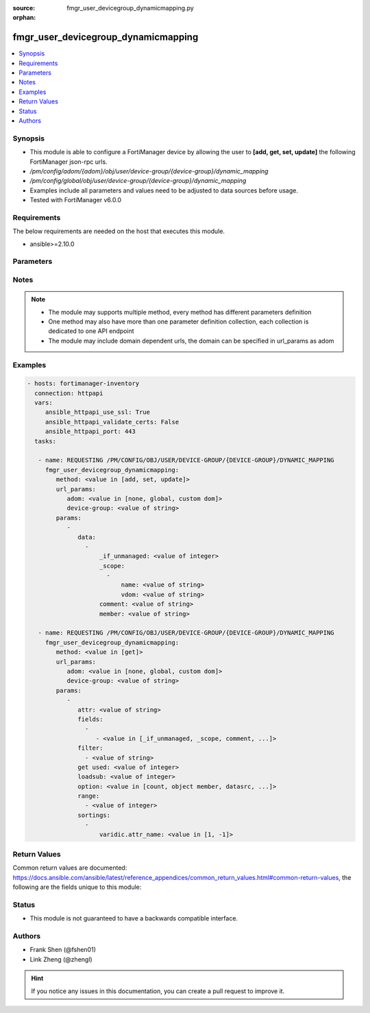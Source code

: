 :source: fmgr_user_devicegroup_dynamicmapping.py

:orphan:

.. _fmgr_user_devicegroup_dynamicmapping:

fmgr_user_devicegroup_dynamicmapping
++++++++++++++++++++++++++++++++++++

.. versionadded:: 2.10

.. contents::
   :local:
   :depth: 1


Synopsis
--------

- This module is able to configure a FortiManager device by allowing the user to **[add, get, set, update]** the following FortiManager json-rpc urls.
- `/pm/config/adom/{adom}/obj/user/device-group/{device-group}/dynamic_mapping`
- `/pm/config/global/obj/user/device-group/{device-group}/dynamic_mapping`
- Examples include all parameters and values need to be adjusted to data sources before usage.
- Tested with FortiManager v6.0.0


Requirements
------------
The below requirements are needed on the host that executes this module.

- ansible>=2.10.0



Parameters
----------

.. raw:: html

 <ul>
 <li><span class="li-head">url_params</span> - parameters in url path <span class="li-normal">type: dict</span> <span class="li-required">required: true</span></li>
 <ul class="ul-self">
 <li><span class="li-head">adom</span> - the domain prefix <span class="li-normal">type: str</span> <span class="li-normal"> choices: none, global, custom dom</span></li>
 <li><span class="li-head">device-group</span> - the object name <span class="li-normal">type: str</span> </li>
 </ul>
 <li><span class="li-head">parameters for method: [add, set, update]</span> - </li>
 <ul class="ul-self">
 <li><span class="li-head">data</span> - No description for the parameter <span class="li-normal">type: array</span> <ul class="ul-self">
 <li><span class="li-head">_if_unmanaged</span> - No description for the parameter <span class="li-normal">type: int</span> </li>
 <li><span class="li-head">_scope</span> - No description for the parameter <span class="li-normal">type: array</span> <ul class="ul-self">
 <li><span class="li-head">name</span> - No description for the parameter <span class="li-normal">type: str</span> </li>
 <li><span class="li-head">vdom</span> - No description for the parameter <span class="li-normal">type: str</span> </li>
 </ul>
 <li><span class="li-head">comment</span> - No description for the parameter <span class="li-normal">type: str</span> </li>
 <li><span class="li-head">member</span> - No description for the parameter <span class="li-normal">type: str</span> </li>
 </ul>
 </ul>
 <li><span class="li-head">parameters for method: [get]</span> - </li>
 <ul class="ul-self">
 <li><span class="li-head">attr</span> - The name of the attribute to retrieve its datasource. <span class="li-normal">type: str</span> </li>
 <li><span class="li-head">fields</span> - No description for the parameter <span class="li-normal">type: array</span> <ul class="ul-self">
 <li><span class="li-head">{no-name}</span> - No description for the parameter <span class="li-normal">type: array</span> <ul class="ul-self">
 <li><span class="li-head">{no-name}</span> - No description for the parameter <span class="li-normal">type: str</span>  <span class="li-normal">choices: [_if_unmanaged, _scope, comment, member]</span> </li>
 </ul>
 </ul>
 <li><span class="li-head">filter</span> - No description for the parameter <span class="li-normal">type: array</span> <ul class="ul-self">
 <li><span class="li-head">{no-name}</span> - No description for the parameter <span class="li-normal">type: str</span> </li>
 </ul>
 <li><span class="li-head">get used</span> - No description for the parameter <span class="li-normal">type: int</span> </li>
 <li><span class="li-head">loadsub</span> - Enable or disable the return of any sub-objects. <span class="li-normal">type: int</span> </li>
 <li><span class="li-head">option</span> - Set fetch option for the request. <span class="li-normal">type: str</span>  <span class="li-normal">choices: [count, object member, datasrc, get reserved, syntax]</span> </li>
 <li><span class="li-head">range</span> - No description for the parameter <span class="li-normal">type: array</span> <ul class="ul-self">
 <li><span class="li-head">{no-name}</span> - No description for the parameter <span class="li-normal">type: int</span> </li>
 </ul>
 <li><span class="li-head">sortings</span> - No description for the parameter <span class="li-normal">type: array</span> <ul class="ul-self">
 <li><span class="li-head">{attr_name}</span> - No description for the parameter <span class="li-normal">type: int</span>  <span class="li-normal">choices: [1, -1]</span> </li>
 </ul>
 </ul>
 </ul>






Notes
-----
.. note::

   - The module may supports multiple method, every method has different parameters definition

   - One method may also have more than one parameter definition collection, each collection is dedicated to one API endpoint

   - The module may include domain dependent urls, the domain can be specified in url_params as adom

Examples
--------

.. code-block:: yaml+jinja

 - hosts: fortimanager-inventory
   connection: httpapi
   vars:
      ansible_httpapi_use_ssl: True
      ansible_httpapi_validate_certs: False
      ansible_httpapi_port: 443
   tasks:

    - name: REQUESTING /PM/CONFIG/OBJ/USER/DEVICE-GROUP/{DEVICE-GROUP}/DYNAMIC_MAPPING
      fmgr_user_devicegroup_dynamicmapping:
         method: <value in [add, set, update]>
         url_params:
            adom: <value in [none, global, custom dom]>
            device-group: <value of string>
         params:
            -
               data:
                 -
                     _if_unmanaged: <value of integer>
                     _scope:
                       -
                           name: <value of string>
                           vdom: <value of string>
                     comment: <value of string>
                     member: <value of string>

    - name: REQUESTING /PM/CONFIG/OBJ/USER/DEVICE-GROUP/{DEVICE-GROUP}/DYNAMIC_MAPPING
      fmgr_user_devicegroup_dynamicmapping:
         method: <value in [get]>
         url_params:
            adom: <value in [none, global, custom dom]>
            device-group: <value of string>
         params:
            -
               attr: <value of string>
               fields:
                 -
                    - <value in [_if_unmanaged, _scope, comment, ...]>
               filter:
                 - <value of string>
               get used: <value of integer>
               loadsub: <value of integer>
               option: <value in [count, object member, datasrc, ...]>
               range:
                 - <value of integer>
               sortings:
                 -
                     varidic.attr_name: <value in [1, -1]>



Return Values
-------------


Common return values are documented: https://docs.ansible.com/ansible/latest/reference_appendices/common_return_values.html#common-return-values, the following are the fields unique to this module:


.. raw:: html

 <ul>
 <li><span class="li-return"> return values for method: [add, set, update]</span> </li>
 <ul class="ul-self">
 <li><span class="li-return">status</span>
 - No description for the parameter <span class="li-normal">type: dict</span> <ul class="ul-self">
 <li> <span class="li-return"> code </span> - No description for the parameter <span class="li-normal">type: int</span>  </li>
 <li> <span class="li-return"> message </span> - No description for the parameter <span class="li-normal">type: str</span>  </li>
 </ul>
 <li><span class="li-return">url</span>
 - No description for the parameter <span class="li-normal">type: str</span>  <span class="li-normal">example: /pm/config/adom/{adom}/obj/user/device-group/{device-group}/dynamic_mapping</span>  </li>
 </ul>
 <li><span class="li-return"> return values for method: [get]</span> </li>
 <ul class="ul-self">
 <li><span class="li-return">data</span>
 - No description for the parameter <span class="li-normal">type: array</span> <ul class="ul-self">
 <li> <span class="li-return"> _if_unmanaged </span> - No description for the parameter <span class="li-normal">type: int</span>  </li>
 <li> <span class="li-return"> _scope </span> - No description for the parameter <span class="li-normal">type: array</span> <ul class="ul-self">
 <li> <span class="li-return"> name </span> - No description for the parameter <span class="li-normal">type: str</span>  </li>
 <li> <span class="li-return"> vdom </span> - No description for the parameter <span class="li-normal">type: str</span>  </li>
 </ul>
 <li> <span class="li-return"> comment </span> - No description for the parameter <span class="li-normal">type: str</span>  </li>
 <li> <span class="li-return"> member </span> - No description for the parameter <span class="li-normal">type: str</span>  </li>
 </ul>
 <li><span class="li-return">status</span>
 - No description for the parameter <span class="li-normal">type: dict</span> <ul class="ul-self">
 <li> <span class="li-return"> code </span> - No description for the parameter <span class="li-normal">type: int</span>  </li>
 <li> <span class="li-return"> message </span> - No description for the parameter <span class="li-normal">type: str</span>  </li>
 </ul>
 <li><span class="li-return">url</span>
 - No description for the parameter <span class="li-normal">type: str</span>  <span class="li-normal">example: /pm/config/adom/{adom}/obj/user/device-group/{device-group}/dynamic_mapping</span>  </li>
 </ul>
 </ul>





Status
------

- This module is not guaranteed to have a backwards compatible interface.


Authors
-------

- Frank Shen (@fshen01)
- Link Zheng (@zhengl)


.. hint::

    If you notice any issues in this documentation, you can create a pull request to improve it.



